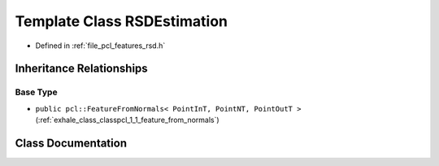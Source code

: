 .. _exhale_class_classpcl_1_1_r_s_d_estimation:

Template Class RSDEstimation
============================

- Defined in :ref:`file_pcl_features_rsd.h`


Inheritance Relationships
-------------------------

Base Type
*********

- ``public pcl::FeatureFromNormals< PointInT, PointNT, PointOutT >`` (:ref:`exhale_class_classpcl_1_1_feature_from_normals`)


Class Documentation
-------------------


.. doxygenclass:: pcl::RSDEstimation
   :members:
   :protected-members:
   :undoc-members: